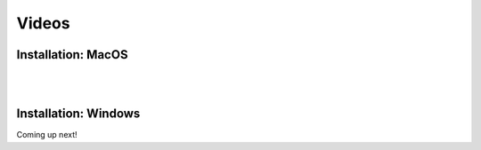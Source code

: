 Videos
======


Installation: MacOS
-------------------

.. raw:: html

   <iframe width="560" height="315" src="https://www.youtube.com/embed/ZnsslmHljvw" frameborder="0" allowfullscreen></iframe>

|
|
Installation: Windows
---------------------

Coming up next!
